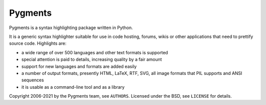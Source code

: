 Pygments
~~~~~~~~

Pygments is a syntax highlighting package written in Python.

It is a generic syntax highlighter suitable for use in code hosting, forums,
wikis or other applications that need to prettify source code.  Highlights
are:

* a wide range of over 500 languages and other text formats is supported
* special attention is paid to details, increasing quality by a fair amount
* support for new languages and formats are added easily
* a number of output formats, presently HTML, LaTeX, RTF, SVG, all image
  formats that PIL supports and ANSI sequences
* it is usable as a command-line tool and as a library

Copyright 2006-2021 by the Pygments team, see ``AUTHORS``.
Licensed under the BSD, see ``LICENSE`` for details.